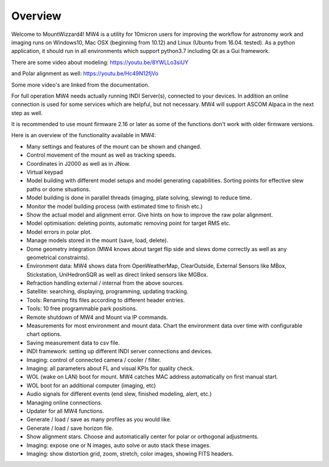 Overview
========

Welcome to MountWizzard4! MW4 is a utility for 10micron users for improving the workflow for
astronomy work and imaging runs on Windows10, Mac OSX (beginning from 10.12) and Linux
(Ubuntu from 16.04. tested).
As a python application, it should run in all environments which support python3.7 including
Qt as a Gui framework.

There are some video about modeling: https://youtu.be/8YWLLo3siUY

and Polar alignment as well: https://youtu.be/Hc49N12fjVo

Some more video's are linked from the documentation.

For full operation MW4 needs actually running INDI Server(s), connected to your devices. In
addition an online connection is used for some services which are helpful, but not necessary.
MW4 will support ASCOM Alpaca in the next step as well.

It is recommended to use mount firmware 2.16 or later as some of the functions don't work
with older firmware versions.

Here is an overview of the functionality available in MW4:

- Many settings and features of the mount can be shown and changed.
- Control movement of the mount as well as tracking speeds.
- Coordinates in J2000 as well as in JNow.
- Virtual keypad
- Model building with different model setups and model generating capabilities. Sorting points
  for effective slew paths or dome situations.
- Model building is done in parallel threads (imaging, plate solving, slewing) to reduce time.
- Monitor the model building process (with estimated time to finish etc.)
- Show the actual model and alignment error. Give hints on how to improve the raw polar alignment.
- Model optimisation: deleting points, automatic removing point for target RMS etc.
- Model errors in polar plot.
- Manage models stored in the mount (save, load, delete).
- Dome geometry integration (MW4 knows about target flip side and slews dome correctly as
  well as any geometrical constraints).
- Environment data: MW4 shows data from OpenWeatherMap, ClearOutside, External Sensors like
  MBox, Stickstation, UniHedronSQR as well as direct linked sensors like MGBox.
- Refraction handling external / internal from the above sources.
- Satellite: searching, displaying, programming, updating tracking.
- Tools: Renaming fits files according to different header entries.
- Tools: 10 free programmable park positions.
- Remote shutdown of MW4 and Mount via IP commands.
- Measurements for most environment and mount data. Chart the environment data over time with configurable chart options.
- Saving measurement data to csv file.
- INDI framework: setting up different INDI server connections and devices.
- Imaging: control of connected camera / cooler / filter.
- Imaging: all parameters about FL and visual KPIs for quality check.
- WOL (wake on LAN) boot for mount. MW4 catches MAC address automatically on first manual start.
- WOL boot for an additional computer (imaging, etc)
- Audio signals for different events (end slew, finished modeling, alert, etc.)
- Managing online connections.
- Updater for all MW4 functions.
- Generate / load / save as many profiles as you would like.
- Generate / load / save horizon file.
- Show alignment stars. Choose and automatically center for polar or orthogonal adjustments.
- Imaging: expose one or N images, auto solve or auto stack these images.
- Imaging: show distortion grid, zoom, stretch, color images, showing FITS headers.
